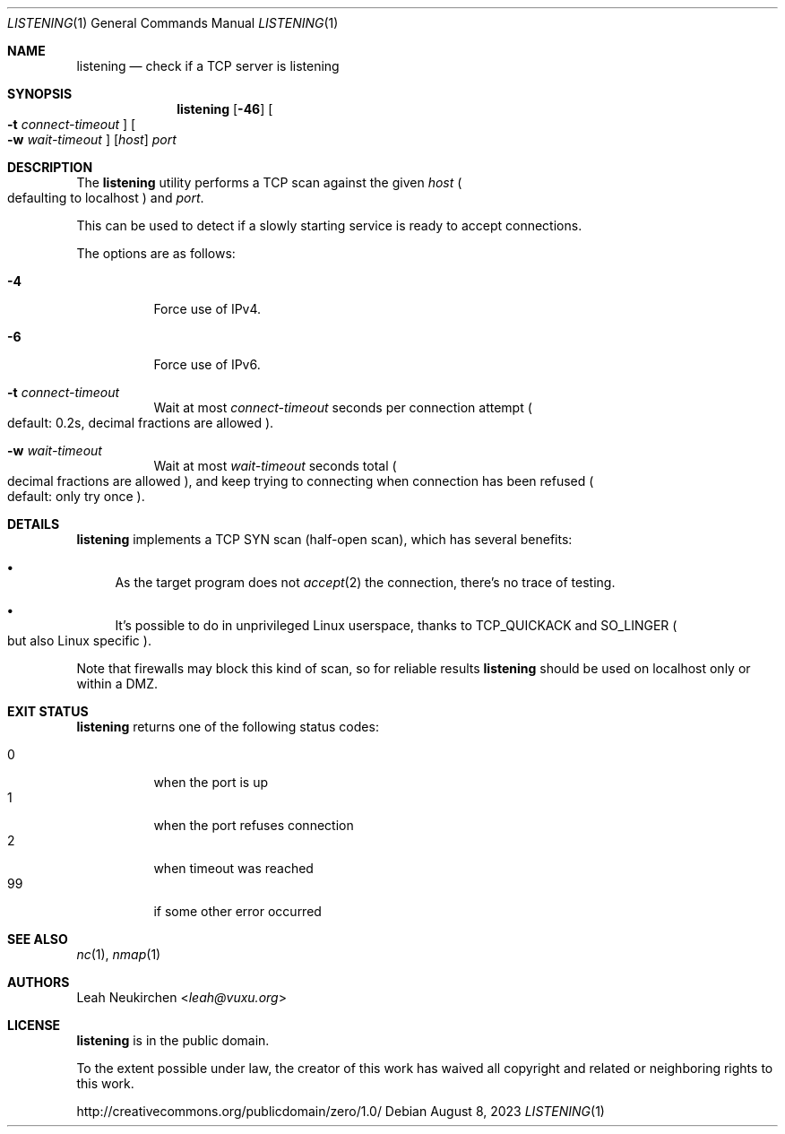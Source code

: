 .Dd August 8, 2023
.Dt LISTENING 1
.Os
.Sh NAME
.Nm listening
.Nd check if a TCP server is listening
.Sh SYNOPSIS
.Nm
.Op Fl 46
.Oo Fl t Ar connect-timeout Oc
.Oo Fl w Ar wait-timeout Oc
.Op Ar host
.Ar port
.Sh DESCRIPTION
The
.Nm
utility performs a TCP scan against the given
.Ar host
.Po defaulting to localhost Pc
and
.Ar port .
.Pp
This can be used to detect if a slowly starting service is ready to
accept connections.
.Pp
The options are as follows:
.Bl -tag -width Ds
.It Fl 4
Force use of IPv4.
.It Fl 6
Force use of IPv6.
.It Fl t Ar connect-timeout
Wait at most
.Ar connect-timeout
seconds per connection attempt
.Po default: 0.2s, decimal fractions are allowed Pc .
.It Fl w Ar wait-timeout
Wait at most
.Ar wait-timeout
seconds total
.Po decimal fractions are allowed Pc ,
and keep trying to connecting when connection has been refused
.Po default: only try once Pc .
.El
.Sh DETAILS
.Nm
implements a TCP SYN scan (half-open scan),
which has several benefits:
.Bl -bullet
.It
As the target program does not
.Xr accept 2
the connection, there's no trace of testing.
.It
It's possible to do in unprivileged Linux userspace,
thanks to
.Dv TCP_QUICKACK
and
.Dv SO_LINGER
.Po but also Linux specific Pc .
.El
.Pp
Note that firewalls may block this kind of scan,
so for reliable results
.Nm
should be used on localhost only or within a DMZ.
.Sh EXIT STATUS
.Nm
returns one of the following status codes:
.Pp
.Bl -tag -compact -width Ds
.It 0
when the port is up
.It 1
when the port refuses connection
.It 2
when timeout was reached
.It 99
if some other error occurred
.El
.Sh SEE ALSO
.Xr nc 1 ,
.Xr nmap 1
.Sh AUTHORS
.An Leah Neukirchen Aq Mt leah@vuxu.org
.Sh LICENSE
.Nm
is in the public domain.
.Pp
To the extent possible under law,
the creator of this work
has waived all copyright and related or
neighboring rights to this work.
.Pp
.Lk http://creativecommons.org/publicdomain/zero/1.0/
